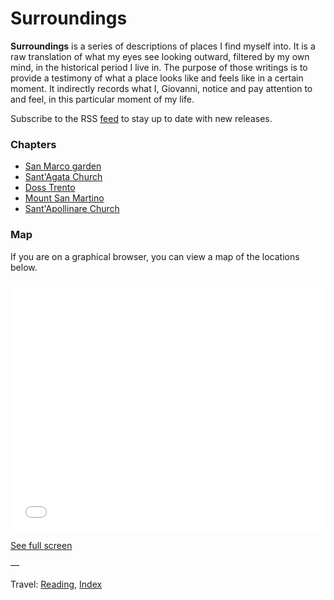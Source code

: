 #+startup: content indent

* Surroundings

*Surroundings* is a series of descriptions of places I find myself into.
It is a raw translation of what my eyes see looking outward, filtered
by my own mind, in the historical period I live in. The purpose of
those writings is to provide a testimony of what a place looks like
and feels like in a certain moment. It indirectly records what I,
Giovanni, notice and pay attention to and feel, in this particular
moment of my life.

Subscribe to the RSS [[file:../../feeds/feedSurroundings.rss][feed]] to stay up to date with new releases.

#+INDEX: Giovanni's Diary!Reading!Surroundings

*** Chapters

- [[file:san-marco-garden.org][San Marco garden]]
- [[file:sant-agata-church.org][Sant'Agata Church]]
- [[file:doss-trento.org][Doss Trento]]
- [[file:mount-san-martino.org][Mount San Martino]]
- [[file:sant-apollinare-church.org][Sant'Apollinare Church]]

*** Map

If you are on a graphical browser, you can view a map of the
locations below.

#+BEGIN_EXPORT html
  <iframe width="100%" height="400px" frameborder="0" allowfullscreen allow="geolocation" src="//umap.openstreetmap.fr/en/map/untitled-map_1203148?scaleControl=true&miniMap=false&scrollWheelZoom=true&zoomControl=true&editMode=disabled&moreControl=true&searchControl=null&tilelayersControl=null&embedControl=null&datalayersControl=true&onLoadPanel=none&captionBar=false&captionMenus=true#14/46.0689/11.1224"></iframe><p><a href="//umap.openstreetmap.fr/en/map/untitled-map_1203148?scaleControl=true&miniMap=false&scrollWheelZoom=true&zoomControl=true&editMode=disabled&moreControl=true&searchControl=null&tilelayersControl=null&embedControl=null&datalayersControl=true&onLoadPanel=none&captionBar=false&captionMenus=true#14/46.0689/11.1224">See full screen</a></p>
#+END_EXPORT

---

Travel: [[file:../reading.org][Reading]], [[file:../../theindex.org][Index]]
